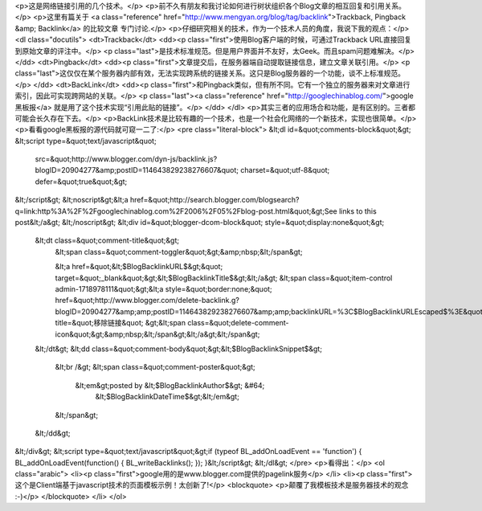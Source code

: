 <p>这是网络链接引用的几个技术。</p>
<p>前不久有朋友和我讨论如何进行树状组织各个Blog文章的相互回复和引用关系。</p>
<p>这里有篇关于 <a class="reference" href="http://www.mengyan.org/blog/tag/backlink">Trackback, Pingback &amp; Backlink</a> 的比较文章
专门讨论.</p>
<p>仔细研究相关的技术，作为一个技术人员的角度，我说下我的观点：</p>
<dl class="docutils">
<dt>Trackback</dt>
<dd><p class="first">使用Blog客户端的时候，可通过Trackback URL直接回复到原始文章的评注中。</p>
<p class="last">是技术标准规范。但是用户界面并不友好，太Geek。而且spam问题难解决。</p>
</dd>
<dt>Pingback</dt>
<dd><p class="first">文章提交后，在服务器端自动提取链接信息，建立文章关联引用。</p>
<p class="last">这仅仅在某个服务器内部有效，无法实现跨系统的链接关系。这只是Blog服务器的一个功能，谈不上标准规范。</p>
</dd>
<dt>BackLink</dt>
<dd><p class="first">和Pingback类似，但有所不同。它有一个独立的服务器来对文章进行索引，因此可实现跨网站的关联。</p>
<p class="last"><a class="reference" href="http://googlechinablog.com/">google黑板报</a> 就是用了这个技术实现“引用此贴的链接”。</p>
</dd>
</dl>
<p>其实三者的应用场合和功能，是有区别的。三者都可能会长久存在下去。</p>
<p>BackLink技术是比较有趣的一个技术，也是一个社会化网络的一个新技术，实现也很简单。</p>
<p>看看google黑板报的源代码就可窥一二了:</p>
<pre class="literal-block">
&lt;dl id=&quot;comments-block&quot;&gt;
&lt;script type=&quot;text/javascript&quot;
        src=&quot;http://www.blogger.com/dyn-js/backlink.js?blogID=20904277&amp;postID=114643829238276607&quot;
        charset=&quot;utf-8&quot; defer=&quot;true&quot;&gt;
&lt;/script&gt;
&lt;noscript&gt;&lt;a href=&quot;http://search.blogger.com/blogsearch?q=link:http%3A%2F%2Fgooglechinablog.com%2F2006%2F05%2Fblog-post.html&quot;&gt;See links to this post&lt;/a&gt;
&lt;/noscript&gt;
&lt;div id=&quot;blogger-dcom-block&quot; style=&quot;display:none&quot;&gt;
   &lt;dt class=&quot;comment-title&quot;&gt;
     &lt;span class=&quot;comment-toggler&quot;&gt;&amp;nbsp;&lt;/span&gt;

     &lt;a href=&quot;&lt;$BlogBacklinkURL$&gt;&quot; target=&quot;_blank&quot;&gt;&lt;$BlogBacklinkTitle$&gt;&lt;/a&gt;
     &lt;span class=&quot;item-control admin-1718978111&quot;&gt;&lt;a style=&quot;border:none;&quot; href=&quot;http://www.blogger.com/delete-backlink.g?blogID=20904277&amp;amp;postID=114643829238276607&amp;amp;backlinkURL=%3C$BlogBacklinkURLEscaped$%3E&quot; title=&quot;移除链接&quot; &gt;&lt;span class=&quot;delete-comment-icon&quot;&gt;&amp;nbsp;&lt;/span&gt;&lt;/a&gt;&lt;/span&gt;
   &lt;/dt&gt;
   &lt;dd class=&quot;comment-body&quot;&gt;&lt;$BlogBacklinkSnippet$&gt;
     &lt;br /&gt;
     &lt;span class=&quot;comment-poster&quot;&gt;
       &lt;em&gt;posted by &lt;$BlogBacklinkAuthor$&gt; &#64;
           &lt;$BlogBacklinkDateTime$&gt;&lt;/em&gt;

     &lt;/span&gt;
   &lt;/dd&gt;
&lt;/div&gt;
&lt;script type=&quot;text/javascript&quot;&gt;if (typeof BL_addOnLoadEvent == 'function') { BL_addOnLoadEvent(function() { BL_writeBacklinks(); }); }&lt;/script&gt;
&lt;/dl&gt;
</pre>
<p>看得出：</p>
<ol class="arabic">
<li><p class="first">google用的是www.blogger.com提供的pagelink服务</p>
</li>
<li><p class="first">这个是Client端基于javascript技术的页面模板示例！太创新了!</p>
<blockquote>
<p>颠覆了我模板技术是服务器技术的观念 :-)</p>
</blockquote>
</li>
</ol>
